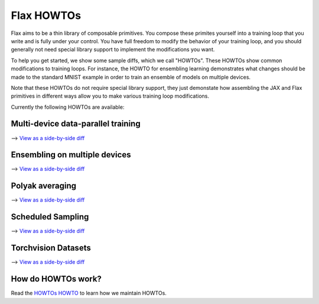 Flax HOWTOs
===========

Flax aims to be a thin library of composable primitives. You compose
these primites yourself into a training loop that you write and is fully under
your control. You have full freedom to modify the behavior of your training loop,
and you should generally not need special library support to implement
the modifications you want.

To help you get started, we show some sample diffs, which
we call "HOWTOs". These HOWTOs show common modifications to training loops. For instance,
the HOWTO for ensembling learning demonstrates what changes should be made to
the standard MNIST example in order to train an ensemble of models on
multiple devices.

Note that these HOWTOs do not require special library support, they just
demonstate how assembling the JAX and Flax primitives in different ways
allow you to make various training loop modifications.

Currently the following HOWTOs are available:

Multi-device data-parallel training
-----------------------------------

⟶ `View as a side-by-side diff <https://github.com/google/flax/compare/master..howto/distributed-training?diff=split>`_

.. raw:: html
   :file: _formatted_howtos/distributed-training.diff.html


Ensembling on multiple devices
------------------------------

⟶ `View as a side-by-side diff <https://github.com/google/flax/compare/master..howto/ensembling?diff=split>`_

.. raw:: html
   :file: _formatted_howtos/ensembling.diff.html


Polyak averaging
----------------

⟶ `View as a side-by-side diff <https://github.com/google/flax/compare/master..howto/polyak-averaging?diff=split>`_

.. raw:: html
   :file: _formatted_howtos/polyak-averaging.diff.html

Scheduled Sampling
----------------

⟶ `View as a side-by-side diff <https://github.com/google/flax/compare/master..howto/scheduled-sampling?diff=split>`_

.. raw:: html
   :file: _formatted_howtos/scheduled-sampling.diff.html

Torchvision Datasets
----------------

⟶ `View as a side-by-side diff <https://github.com/google/flax/compare/master..howto/torchvision-mnist?diff=split>`_

.. raw:: html
   :file: _formatted_howtos/torchvision-mnist.diff.html


How do HOWTOs work?
-------------------

Read the `HOWTOs HOWTO <howtos-howto.md>`_ to learn how we maintain HOWTOs.

